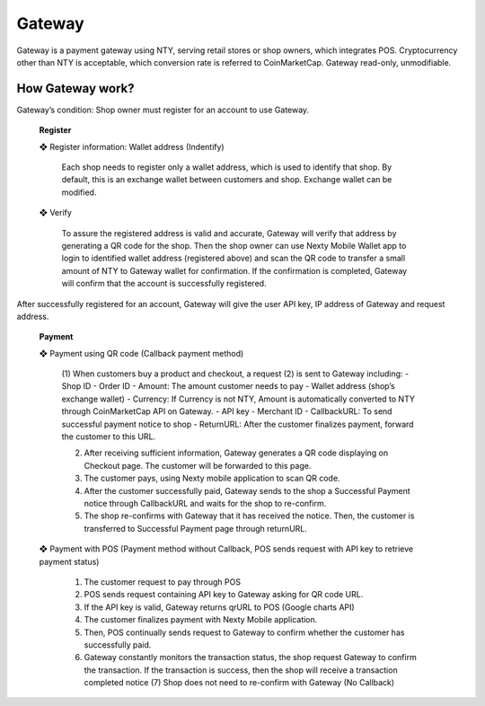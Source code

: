 ################################################################################
Gateway
################################################################################

Gateway is a payment gateway using NTY, serving retail stores or shop owners, which integrates POS.
Cryptocurrency other than NTY is acceptable, which conversion rate is referred to CoinMarketCap.
Gateway read-only, unmodifiable.

================================================================================
How Gateway work?
================================================================================

Gateway’s condition: Shop owner must register for an account to use Gateway.

		**Register**

		❖	Register information: Wallet address (Indentify)

			Each shop needs to register only a wallet address, which is used to identify that shop. By default, this is an exchange wallet between customers and shop. Exchange wallet can be modified.

		❖	Verify

			To assure the registered address is valid and accurate, Gateway will verify that address by generating a QR code for the shop. Then the shop owner can use Nexty Mobile Wallet app to login to identified wallet address (registered above) and scan the QR code to transfer a small amount of NTY to Gateway wallet for confirmation. If the confirmation is completed, Gateway will confirm that the account is successfully registered.

After successfully registered for an account, Gateway will give the user API key, IP address of Gateway and request address.

		**Payment**

		❖	Payment using QR code (Callback payment method)

 
			(1)	When customers buy a product and checkout, a request (2) is sent to Gateway including: 
			-	Shop ID
			-	Order ID
			-	Amount: The amount customer needs to pay
			-	Wallet address (shop’s exchange wallet)
			-	Currency: If Currency is not NTY, Amount is automatically converted to NTY through CoinMarketCap API on Gateway.
			-	API key
			-	Merchant ID
			-	CallbackURL: To send successful payment notice to shop
			-	ReturnURL: After the customer finalizes payment, forward the customer to this URL. 

			(2)	After receiving sufficient information, Gateway generates a QR code displaying on Checkout page. The customer will be forwarded to this page.
			(3)	The customer pays, using Nexty mobile application to scan QR code.
			(4)	After the customer successfully paid, Gateway sends to the shop a Successful Payment notice through CallbackURL and waits for the shop to re-confirm. 
			(5)	The shop re-confirms with Gateway that it has received the notice. Then, the customer is transferred to Successful Payment page through returnURL.

		❖	Payment with POS (Payment method without Callback, POS sends request with API key to retrieve payment status)
 
			(1) The customer request to pay through POS
			(2) POS sends request containing API key to Gateway asking for QR code URL.
			(3) If the API key is valid, Gateway returns qrURL to POS (Google charts API)
			(4) The customer finalizes payment with Nexty Mobile application.
			(5) Then, POS continually sends request to Gateway to confirm whether the customer has successfully paid.
			(6) Gateway constantly monitors the transaction status, the shop request Gateway to confirm the transaction. If the transaction is success, then the shop will receive a transaction completed notice (7) Shop does not need to re-confirm with Gateway (No Callback)

.. contents::
  	:local:
  	:depth: 2
